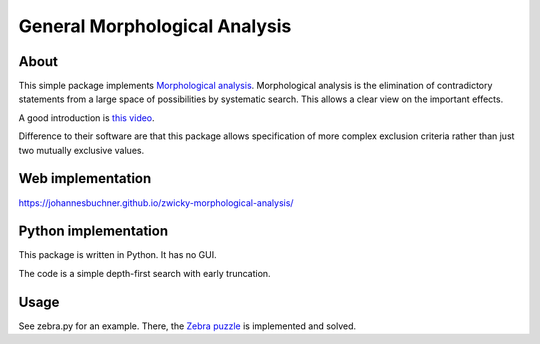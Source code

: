 =====================================
General Morphological Analysis
=====================================

About
-------
This simple package implements `Morphological analysis <https://en.wikipedia.org/wiki/Morphological_analysis_%28problem-solving%29>`_.
Morphological analysis is the elimination of contradictory statements from a large space of possibilities by systematic search. This allows a clear view on the important effects.

A good introduction is `this video <https://www.youtube.com/watch?v=x4zAniSP0FY>`_.

Difference to their software are that this package allows specification of more complex exclusion criteria rather than just two mutually exclusive values. 

Web implementation
-------------------

https://johannesbuchner.github.io/zwicky-morphological-analysis/

Python implementation
----------------------

This package is written in Python. It has no GUI.

The code is a simple depth-first search with early truncation.

Usage
----------
See zebra.py for an example. There, the `Zebra puzzle <https://en.wikipedia.org/wiki/Zebra_Puzzle>`_ is implemented and solved.



